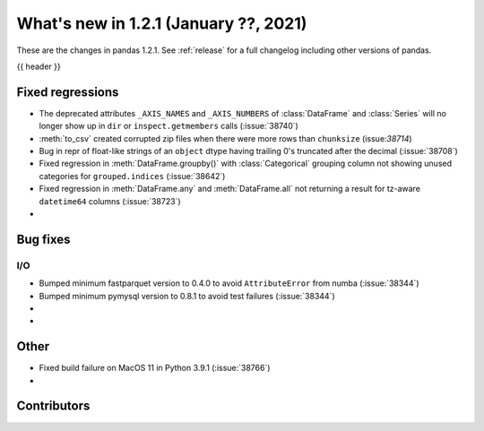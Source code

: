 .. _whatsnew_121:

What's new in 1.2.1 (January ??, 2021)
--------------------------------------

These are the changes in pandas 1.2.1. See :ref:`release` for a full changelog
including other versions of pandas.

{{ header }}

.. ---------------------------------------------------------------------------

.. _whatsnew_121.regressions:

Fixed regressions
~~~~~~~~~~~~~~~~~
- The deprecated attributes ``_AXIS_NAMES`` and ``_AXIS_NUMBERS`` of :class:`DataFrame` and :class:`Series` will no longer show up in ``dir`` or ``inspect.getmembers`` calls (:issue:`38740`)
- :meth:`to_csv` created corrupted zip files when there were more rows than ``chunksize`` (issue:`38714`)
- Bug in repr of float-like strings of an ``object`` dtype having trailing 0's truncated after the decimal (:issue:`38708`)
- Fixed regression in :meth:`DataFrame.groupby()` with :class:`Categorical` grouping column not showing unused categories for ``grouped.indices`` (:issue:`38642`)
- Fixed regression in :meth:`DataFrame.any` and :meth:`DataFrame.all` not returning a result for tz-aware ``datetime64`` columns (:issue:`38723`)
-

.. ---------------------------------------------------------------------------

.. _whatsnew_121.bug_fixes:

Bug fixes
~~~~~~~~~

I/O
^^^

- Bumped minimum fastparquet version to 0.4.0 to avoid ``AttributeError`` from numba (:issue:`38344`)
- Bumped minimum pymysql version to 0.8.1 to avoid test failures (:issue:`38344`)

-
-

.. ---------------------------------------------------------------------------

.. _whatsnew_121.other:

Other
~~~~~
- Fixed build failure on MacOS 11 in Python 3.9.1 (:issue:`38766`)
-

.. ---------------------------------------------------------------------------

.. _whatsnew_121.contributors:

Contributors
~~~~~~~~~~~~

.. contributors:: v1.2.0..v1.2.1|HEAD
